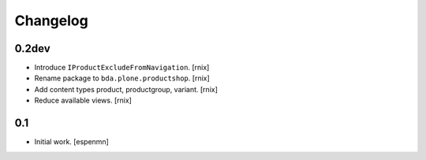 
Changelog
=========

0.2dev
------

- Introduce ``IProductExcludeFromNavigation``.
  [rnix]

- Rename package to ``bda.plone.productshop``.
  [rnix]

- Add content types product, productgroup, variant.
  [rnix]

- Reduce available views.
  [rnix]


0.1
---

- Initial work.
  [espenmn]

